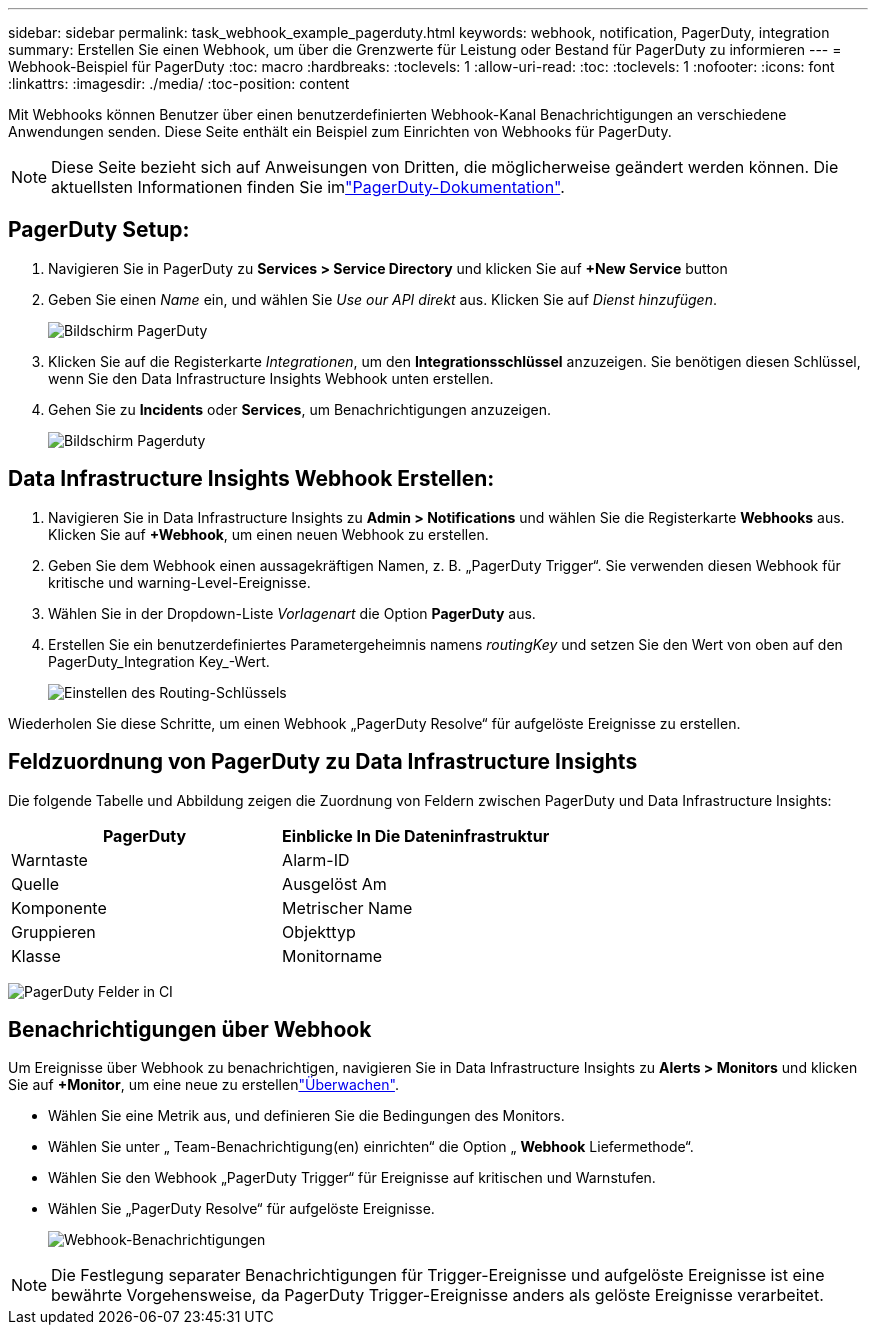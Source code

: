 ---
sidebar: sidebar 
permalink: task_webhook_example_pagerduty.html 
keywords: webhook, notification, PagerDuty, integration 
summary: Erstellen Sie einen Webhook, um über die Grenzwerte für Leistung oder Bestand für PagerDuty zu informieren 
---
= Webhook-Beispiel für PagerDuty
:toc: macro
:hardbreaks:
:toclevels: 1
:allow-uri-read: 
:toc: 
:toclevels: 1
:nofooter: 
:icons: font
:linkattrs: 
:imagesdir: ./media/
:toc-position: content


[role="lead"]
Mit Webhooks können Benutzer über einen benutzerdefinierten Webhook-Kanal Benachrichtigungen an verschiedene Anwendungen senden. Diese Seite enthält ein Beispiel zum Einrichten von Webhooks für PagerDuty.


NOTE: Diese Seite bezieht sich auf Anweisungen von Dritten, die möglicherweise geändert werden können. Die aktuellsten Informationen finden Sie imlink:https://support.pagerduty.com/docs/services-and-integrations["PagerDuty-Dokumentation"].



== PagerDuty Setup:

. Navigieren Sie in PagerDuty zu *Services > Service Directory* und klicken Sie auf *+New Service* button​
. Geben Sie einen _Name_ ein, und wählen Sie _Use our API direkt_ aus. Klicken Sie auf _Dienst hinzufügen_.
+
image:Webhooks_PagerDutyScreen1.png["Bildschirm PagerDuty"]

. Klicken Sie auf die Registerkarte _Integrationen_, um den *Integrationsschlüssel* anzuzeigen. Sie benötigen diesen Schlüssel, wenn Sie den Data Infrastructure Insights Webhook unten erstellen.


. Gehen Sie zu *Incidents* oder *Services*, um Benachrichtigungen anzuzeigen.
+
image:Webhooks_PagerDutyScreen2.png["Bildschirm Pagerduty"]





== Data Infrastructure Insights Webhook Erstellen:

. Navigieren Sie in Data Infrastructure Insights zu *Admin > Notifications* und wählen Sie die Registerkarte *Webhooks* aus. Klicken Sie auf *+Webhook*, um einen neuen Webhook zu erstellen.
. Geben Sie dem Webhook einen aussagekräftigen Namen, z. B. „PagerDuty Trigger“. Sie verwenden diesen Webhook für kritische und warning-Level-Ereignisse.
. Wählen Sie in der Dropdown-Liste _Vorlagenart_ die Option *PagerDuty* aus.


. Erstellen Sie ein benutzerdefiniertes Parametergeheimnis namens _routingKey_ und setzen Sie den Wert von oben auf den PagerDuty_Integration Key_-Wert.
+
image:Webhooks_Custom_Secret_Routing_Key.png["Einstellen des Routing-Schlüssels"]



Wiederholen Sie diese Schritte, um einen Webhook „PagerDuty Resolve“ für aufgelöste Ereignisse zu erstellen.



== Feldzuordnung von PagerDuty zu Data Infrastructure Insights

Die folgende Tabelle und Abbildung zeigen die Zuordnung von Feldern zwischen PagerDuty und Data Infrastructure Insights:

[cols="<,<"]
|===
| PagerDuty | Einblicke In Die Dateninfrastruktur 


| Warntaste | Alarm-ID 


| Quelle | Ausgelöst Am 


| Komponente | Metrischer Name 


| Gruppieren | Objekttyp 


| Klasse | Monitorname 
|===
image:Webhooks-PagerDuty_Fields.png["PagerDuty Felder in CI"]



== Benachrichtigungen über Webhook

Um Ereignisse über Webhook zu benachrichtigen, navigieren Sie in Data Infrastructure Insights zu *Alerts > Monitors* und klicken Sie auf *+Monitor*, um eine neue zu erstellenlink:task_create_monitor.html["Überwachen"].

* Wählen Sie eine Metrik aus, und definieren Sie die Bedingungen des Monitors.
* Wählen Sie unter „ Team-Benachrichtigung(en) einrichten“ die Option „ *Webhook* Liefermethode“.
* Wählen Sie den Webhook „PagerDuty Trigger“ für Ereignisse auf kritischen und Warnstufen.
* Wählen Sie „PagerDuty Resolve“ für aufgelöste Ereignisse.
+
image:Webhooks_Notifications.png["Webhook-Benachrichtigungen"]




NOTE: Die Festlegung separater Benachrichtigungen für Trigger-Ereignisse und aufgelöste Ereignisse ist eine bewährte Vorgehensweise, da PagerDuty Trigger-Ereignisse anders als gelöste Ereignisse verarbeitet.
